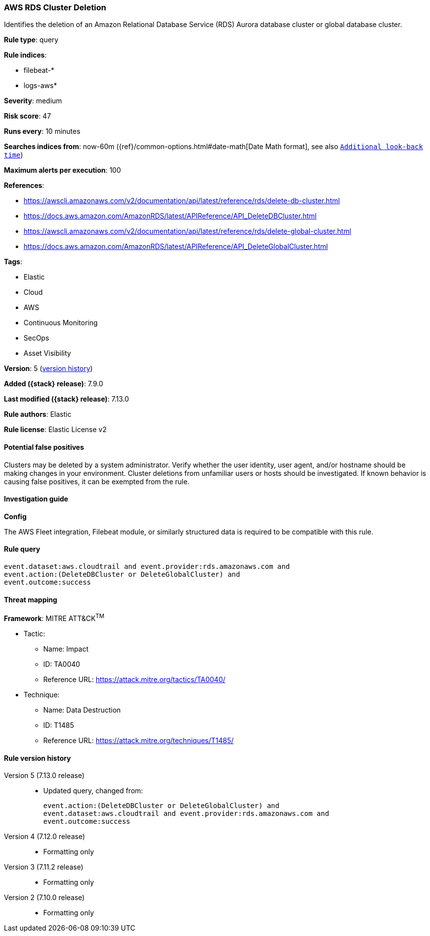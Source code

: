 [[aws-rds-cluster-deletion]]
=== AWS RDS Cluster Deletion

Identifies the deletion of an Amazon Relational Database Service (RDS) Aurora database cluster or global database cluster.

*Rule type*: query

*Rule indices*:

* filebeat-*
* logs-aws*

*Severity*: medium

*Risk score*: 47

*Runs every*: 10 minutes

*Searches indices from*: now-60m ({ref}/common-options.html#date-math[Date Math format], see also <<rule-schedule, `Additional look-back time`>>)

*Maximum alerts per execution*: 100

*References*:

* https://awscli.amazonaws.com/v2/documentation/api/latest/reference/rds/delete-db-cluster.html
* https://docs.aws.amazon.com/AmazonRDS/latest/APIReference/API_DeleteDBCluster.html
* https://awscli.amazonaws.com/v2/documentation/api/latest/reference/rds/delete-global-cluster.html
* https://docs.aws.amazon.com/AmazonRDS/latest/APIReference/API_DeleteGlobalCluster.html

*Tags*:

* Elastic
* Cloud
* AWS
* Continuous Monitoring
* SecOps
* Asset Visibility

*Version*: 5 (<<aws-rds-cluster-deletion-history, version history>>)

*Added ({stack} release)*: 7.9.0

*Last modified ({stack} release)*: 7.13.0

*Rule authors*: Elastic

*Rule license*: Elastic License v2

==== Potential false positives

Clusters may be deleted by a system administrator. Verify whether the user identity, user agent, and/or hostname should be making changes in your environment. Cluster deletions from unfamiliar users or hosts should be investigated. If known behavior is causing false positives, it can be exempted from the rule.

==== Investigation guide

**Config**

The AWS Fleet integration, Filebeat module, or similarly structured data is required to be compatible with this rule.

==== Rule query


[source,js]
----------------------------------
event.dataset:aws.cloudtrail and event.provider:rds.amazonaws.com and
event.action:(DeleteDBCluster or DeleteGlobalCluster) and
event.outcome:success
----------------------------------

==== Threat mapping

*Framework*: MITRE ATT&CK^TM^

* Tactic:
** Name: Impact
** ID: TA0040
** Reference URL: https://attack.mitre.org/tactics/TA0040/
* Technique:
** Name: Data Destruction
** ID: T1485
** Reference URL: https://attack.mitre.org/techniques/T1485/

[[aws-rds-cluster-deletion-history]]
==== Rule version history

Version 5 (7.13.0 release)::
* Updated query, changed from:
+
[source, js]
----------------------------------
event.action:(DeleteDBCluster or DeleteGlobalCluster) and
event.dataset:aws.cloudtrail and event.provider:rds.amazonaws.com and
event.outcome:success
----------------------------------

Version 4 (7.12.0 release)::
* Formatting only

Version 3 (7.11.2 release)::
* Formatting only

Version 2 (7.10.0 release)::
* Formatting only

